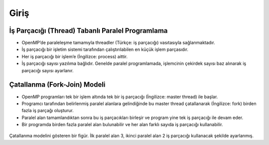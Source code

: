 Giriş
=====

İş Parçacığı (Thread) Tabanlı Paralel Programlama
-------------------------------------------------

-  OpenMP’de paraleleşme tamamıyla threadler (Türkçe: iş parçacığı)
   vasıtasıyla sağlanmaktadır.
-  İş parçacığı bir işletim sistemi tarafından çalıştırılabilen en küçük
   işlem parçasıdır.
-  Her iş parçacığı bir işlem’e (İngilizce: process) aittir.
-  İş parçacığı sayısı yazılıma bağlıdır. Genelde paralel programlamada,
   işlemcinin çekirdek sayısı baz alınarak iş parçacığı sayısı
   ayarlanır.

Çatallanma (Fork-Join) Modeli
-----------------------------

-  OpenMP programları tek bir işlem altında tek bir iş parçacığı
   (İngilizce: master thread) ile başlar.
-  Programcı tarafından belirlenmiş paralel alanlara gelindiğinde bu
   master thread çatallanarak (İngilizce: fork) birden fazla iş parçağı
   oluşturur.
-  Paralel alan tamamlandıktan sonra bu iş parçacıkları birleşir ve
   program yine tek iş parçacığı ile devam eder.
-  Bir programda birden fazla paralel alan bulunabilir ve her alan
   farklı sayıda iş parçacığı kullanabilir.

.. figure:: /assets/openmp-education/images/fork_join.png
   :alt: Çatallanma modelini gösteren bir figür. İlk paralel alan 3, ikinci paralel alan 2 iş parçacığı kullanacak şekilde ayarlanmış.

Çatallanma modelini gösteren bir figür. İlk paralel alan 3, ikinci paralel alan 2 iş parçacığı kullanacak şekilde ayarlanmış.
